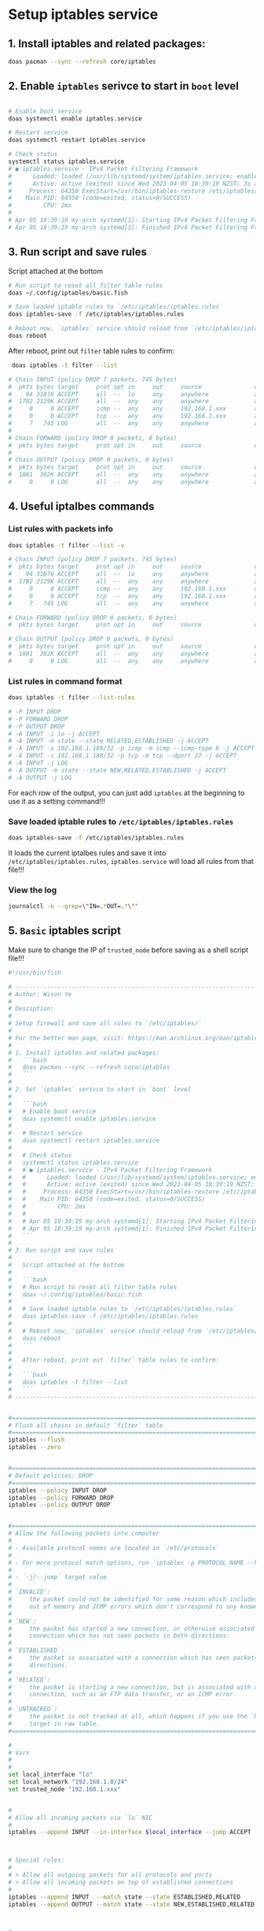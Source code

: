 * Setup iptables service

** 1. Install iptables and related packages:

#+BEGIN_SRC bash
  doas pacman --sync --refresh core/iptables
#+END_SRC


** 2. Enable =iptables= serivce to start in =boot= level

#+BEGIN_SRC bash
  
  # Enable boot service
  doas systemctl enable iptables.service

  # Restart service
  doas systemctl restart iptables.service

  # Check status
  systemctl status iptables.service
  # ● iptables.service - IPv4 Packet Filtering Framework
  #      Loaded: loaded (/usr/lib/systemd/system/iptables.service; enabled; preset: disabled)
  #      Active: active (exited) since Wed 2023-04-05 18:39:19 NZST; 3s ago
  #     Process: 64350 ExecStart=/usr/bin/iptables-restore /etc/iptables/iptables.rules (code=exited, status=0/SUCCESS)
  #    Main PID: 64350 (code=exited, status=0/SUCCESS)
  #         CPU: 2ms
  # 
  # Apr 05 18:39:19 my-arch systemd[1]: Starting IPv4 Packet Filtering Framework...
  # Apr 05 18:39:19 my-arch systemd[1]: Finished IPv4 Packet Filtering Framework.
#+END_SRC


** 3. Run script and save rules

Script attached at the bottom

#+BEGIN_SRC bash
  # Run script to reset all filter table rules
  doas ~/.config/iptables/basic.fish

  # Save loaded iptable rules to `/etc/iptables/iptables.rules`
  doas iptables-save -f /etc/iptables/iptables.rules

  # Reboot now, `iptables` service should reload from `/etc/iptables/iptables.rules`
  doas reboot
#+END_SRC


After reboot, print out =filter= table rules to confirm:

#+BEGIN_SRC bash
  doas iptables -t filter --list

 # Chain INPUT (policy DROP 7 packets, 745 bytes)
 #  pkts bytes target     prot opt in     out     source               destination
 #    94 31876 ACCEPT     all  --  lo     any     anywhere             anywhere
 #  1782 2129K ACCEPT     all  --  any    any     anywhere             anywhere             state RELATED,ESTABLISHED
 #     0     0 ACCEPT     icmp --  any    any     192.168.1.xxx        anywhere             icmp echo-request
 #     0     0 ACCEPT     tcp  --  any    any     192.168.1.xxx        anywhere             tcp dpt:ssh
 #     7   745 LOG        all  --  any    any     anywhere             anywhere             LOG level warn
 # 
 # Chain FORWARD (policy DROP 0 packets, 0 bytes)
 #  pkts bytes target     prot opt in     out     source               destination
 # 
 # Chain OUTPUT (policy DROP 0 packets, 0 bytes)
 #  pkts bytes target     prot opt in     out     source               destination
 #  1881  392K ACCEPT     all  --  any    any     anywhere             anywhere             state NEW,RELATED,ESTABLISHED
 #     0     0 LOG        all  --  any    any     anywhere             anywhere             LOG level warn
#+END_SRC


** 4. Useful iptalbes commands

*** List rules with packets info

#+BEGIN_SRC bash
  doas iptables -t filter --list -v

  # Chain INPUT (policy DROP 7 packets, 745 bytes)
  #  pkts bytes target     prot opt in     out     source               destination
  #    94 31876 ACCEPT     all  --  lo     any     anywhere             anywhere
  #  1782 2129K ACCEPT     all  --  any    any     anywhere             anywhere             state RELATED,ESTABLISHED
  #     0     0 ACCEPT     icmp --  any    any     192.168.1.xxx        anywhere             icmp echo-request
  #     0     0 ACCEPT     tcp  --  any    any     192.168.1.xxx        anywhere             tcp dpt:ssh
  #     7   745 LOG        all  --  any    any     anywhere             anywhere             LOG level warn

  # Chain FORWARD (policy DROP 0 packets, 0 bytes)
  #  pkts bytes target     prot opt in     out     source               destination

  # Chain OUTPUT (policy DROP 0 packets, 0 bytes)
  #  pkts bytes target     prot opt in     out     source               destination
  #  1881  392K ACCEPT     all  --  any    any     anywhere             anywhere             state NEW,RELATED,ESTABLISHED
  #     0     0 LOG        all  --  any    any     anywhere             anywhere             LOG level warn
#+END_SRC


*** List rules in command format

#+BEGIN_SRC bash
  doas iptables -t filter --list-rules

  # -P INPUT DROP
  # -P FORWARD DROP
  # -P OUTPUT DROP
  # -A INPUT -i lo -j ACCEPT
  # -A INPUT -m state --state RELATED,ESTABLISHED -j ACCEPT
  # -A INPUT -s 192.168.1.188/32 -p icmp -m icmp --icmp-type 8 -j ACCEPT
  # -A INPUT -s 192.168.1.188/32 -p tcp -m tcp --dport 22 -j ACCEPT
  # -A INPUT -j LOG
  # -A OUTPUT -m state --state NEW,RELATED,ESTABLISHED -j ACCEPT
  # -A OUTPUT -j LOG
#+END_SRC


For each row of the output, you can just add ~iptables~ at the beginning to use it as a setting command!!!


*** Save loaded iptable rules to =/etc/iptables/iptables.rules=

#+BEGIN_SRC bash
  doas iptables-save -f /etc/iptables/iptables.rules
#+END_SRC  

It loads the current iptalbes rules and save it into =/etc/iptables/iptables.rules=, =iptables.service= will load all rules from that file!!!


*** View the log

#+BEGIN_SRC bash
  journalctl -k --grep=\"IN=.*OUT=.*\""
#+END_SRC


** 5. =Basic= iptables script

Make sure to change the IP of =trusted_node= before saving as a shell script file!!!

#+BEGIN_SRC bash
  #!/usr/bin/fish

  # ---------------------------------------------------------------------------
  # Author: Wison Ye
  #
  # Desciption:
  #
  # Setup firewall and save all rules to `/etc/iptables/`
  #
  # For the better man page, visit: https://man.archlinux.org/man/iptables.8.en
  #
  # 1. Install iptables and related packages:
  #   ```bash
  #   doas pacman --sync --refresh core/iptables
  #   ```
  #
  # 2. Set `iptables` serivce to start in `boot` level
  #
  #   ```bash
  #   # Enable boot service
  #   doas systemctl enable iptables.service
  #
  #   # Restart service
  #   doas systemctl restart iptables.service
  #
  #   # Check status
  #   systemctl status iptables.service
  #   # ● iptables.service - IPv4 Packet Filtering Framework
  #   #      Loaded: loaded (/usr/lib/systemd/system/iptables.service; enabled; preset: disabled)
  #   #      Active: active (exited) since Wed 2023-04-05 18:39:19 NZST; 3s ago
  #   #     Process: 64350 ExecStart=/usr/bin/iptables-restore /etc/iptables/iptables.rules (code=exited, status=0/SUCCESS)
  #   #    Main PID: 64350 (code=exited, status=0/SUCCESS)
  #   #         CPU: 2ms
  #   #
  #   # Apr 05 18:39:19 my-arch systemd[1]: Starting IPv4 Packet Filtering Framework...
  #   # Apr 05 18:39:19 my-arch systemd[1]: Finished IPv4 Packet Filtering Framework.
  #   ```
  #
  # 3. Run script and save rules
  #
  #   Script attached at the bottom
  #
  #   ```bash
  #   # Run script to reset all filter table rules
  #   doas ~/.config/iptables/basic.fish
  #
  #   # Save loaded iptable rules to `/etc/iptables/iptables.rules`
  #   doas iptables-save -f /etc/iptables/iptables.rules
  #
  #   # Reboot now, `iptables` service should reload from `/etc/iptables/iptables.rules`
  #   doas reboot
  #   ```
  #
  #   After reboot, print out `filter` table rules to confirm:
  #
  #   ```bash
  #   doas iptables -t filter --list
  #   ```
  # ---------------------------------------------------------------------------


  #=============================================================================
  # Flush all chains in default `filter` table
  #=============================================================================
  iptables --flush
  iptables --zero


  #=============================================================================
  # Default policies: DROP
  #=============================================================================
  iptables --policy INPUT DROP
  iptables --policy FORWARD DROP
  iptables --policy OUTPUT DROP


  #=============================================================================
  # Allow the following packets into computer
  #
  # - Available protocol names are located in `/etc/protocols`
  #
  # - For more protocol match options, run `iptables -p PROTOCOL_NAME --help | bat`
  #
  # - `-j/--jump` target value
  #
  # `INVALID`:
  #     the packet could not be identified for some reason which includes running
  #     out of memory and ICMP errors which don't correspond to any known connection.
  #
  # `NEW`:
  #     the packet has started a new connection, or otherwise associated with a
  #     connection which has not seen packets in both directions.
  #
  # `ESTABLISHED`:
  #     the packet is associated with a connection which has seen packets in both
  #     directions.
  #
  # `RELATED`:
  #     the packet is starting a new connection, but is associated with an existing
  #     connection, such as an FTP data transfer, or an ICMP error.
  #
  # `UNTRACKED`:
  #     the packet is not tracked at all, which happens if you use the `NOTRACK`
  #     target in raw table.
  #=============================================================================

  #
  # Vars
  #
  #
  set local_interface "lo"
  set local_network "192.168.1.0/24"
  set trusted_node "192.168.1.xxx"


  #
  # Allow all incoming packets via `lo` NIC
  #
  iptables --append INPUT --in-interface $local_interface --jump ACCEPT



  # Special rules:
  #
  # > Allow all outgoing packets for all protocols and ports
  # > Allow all incoming packets on top of established connections
  #
  iptables --append INPUT  --match state --state ESTABLISHED,RELATED     --jump ACCEPT
  iptables --append OUTPUT --match state --state NEW,ESTABLISHED,RELATED --jump ACCEPT



  #
  # ICMP outgoing (echo-request) and incoming (echo-reply) already `ACCEPT` by
  # the above `Special rules`. So we only need to set the ICMP incoming (echo-request)
  # when needed
  #
  # Where to get the supported `icmp-type`:
  #
  # - iptables -p icmp --help | bat
  # - https://www.inetdoc.net/guides/iptables-tutorial/icmptypes.html
  #
  # iptables --append INPUT --protocol ICMP --icmp-type echo-request --source $local_network --jump ACCEPT
  iptables --append INPUT --protocol ICMP --icmp-type echo-request --source $trusted_node --jump ACCEPT


  #
  # SSH
  #
  iptables --append INPUT --protocol TCP --dport 22 --source $trusted_node --jump ACCEPT


  #
  # Log everything that doesn't match any rules above
  #
  # 1. You have to enable and restart the `systemd-journald.service` service
  #
  ##   systemctl enable systemd-journald.service
  ##   systemctl restart systemd-journald.service
  #
  # 2. After that, run `journalctl -k --grep="IN=.*OUT=.*` to see the realtime log
  #
  iptables --append INPUT --jump LOG
  iptables --append OUTPUT --jump LOG
#+END_SRC
